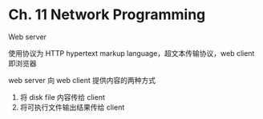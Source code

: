 * Ch. 11 Network Programming
Web server

使用协议为 HTTP hypertext markup language，超文本传输协议，web client 即浏览器

web server 向 web client 提供内容的两种方式

1. 将 disk file 内容传给 client
2. 将可执行文件输出结果传给 client
